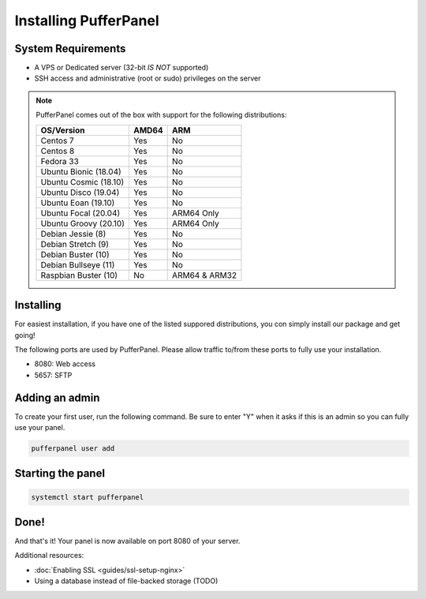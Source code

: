 Installing PufferPanel
======================


System Requirements
-------------------

* A VPS or Dedicated server (32-bit *IS NOT* supported)
* SSH access and administrative (root or sudo) privileges on the server

.. note::

    PufferPanel comes out of the box with support for the following distributions:

    +-----------------------+-------+----------------+
    | OS/Version            | AMD64 | ARM            |
    +=======================+=======+================+
    | Centos 7              | Yes   | No             |
    +-----------------------+-------+----------------+
    | Centos 8              | Yes   | No             |
    +-----------------------+-------+----------------+
    | Fedora 33             | Yes   | No             |
    +-----------------------+-------+----------------+
    | Ubuntu Bionic (18.04) | Yes   | No             |
    +-----------------------+-------+----------------+
    | Ubuntu Cosmic (18.10) | Yes   | No             |
    +-----------------------+-------+----------------+
    | Ubuntu Disco (19.04)  | Yes   | No             |
    +-----------------------+-------+----------------+
    | Ubuntu Eoan (19.10)   | Yes   | No             |
    +-----------------------+-------+----------------+
    | Ubuntu Focal (20.04)  | Yes   | ARM64 Only     |
    +-----------------------+-------+----------------+
    | Ubuntu Groovy (20.10) | Yes   | ARM64 Only     |
    +-----------------------+-------+----------------+
    | Debian Jessie (8)     | Yes   | No             |
    +-----------------------+-------+----------------+
    | Debian Stretch (9)    | Yes   | No             |
    +-----------------------+-------+----------------+
    | Debian Buster (10)    | Yes   | No             |
    +-----------------------+-------+----------------+
    | Debian Bullseye (11)  | Yes   | No             |
    +-----------------------+-------+----------------+
    | Raspbian Buster (10)  | No    | ARM64 & ARM32  |
    +-----------------------+-------+----------------+


Installing
----------

For easiest installation, if you have one of the listed suppored distributions, you con simply install our package and get going!

.. tabs::

   .. tab:: Ubuntu/Debian

      .. code-block:: bash

         curl -s https://packagecloud.io/install/repositories/pufferpanel/pufferpanel/script.deb.sh | sudo bash
         sudo apt-get install pufferpanel
         sudo systemctl enable pufferpanel

   .. tab:: CentOS

      .. code-block:: bash

         curl -s https://packagecloud.io/install/repositories/pufferpanel/pufferpanel/script.rpm.sh | sudo bash
         sudo yum install pufferpanel
         sudo systemctl enable pufferpanel
         
   .. tab:: Docker
   
      For Docker usage, please refer to :doc:`this page <installing-docker>`.

The following ports are used by PufferPanel. Please allow traffic to/from these ports to fully use your installation.

* 8080: Web access
* 5657: SFTP


Adding an admin
---------------

To create your first user, run the following command. Be sure to enter "Y" when it asks if this is an admin so you can fully use your panel.

.. code::

   pufferpanel user add


Starting the panel
------------------

.. code::

   systemctl start pufferpanel


Done!
-----

And that's it! Your panel is now available on port 8080 of your server.

Additional resources:

* :doc:`Enabling SSL <guides/ssl-setup-nginx>`
* Using a database instead of file-backed storage (TODO)
